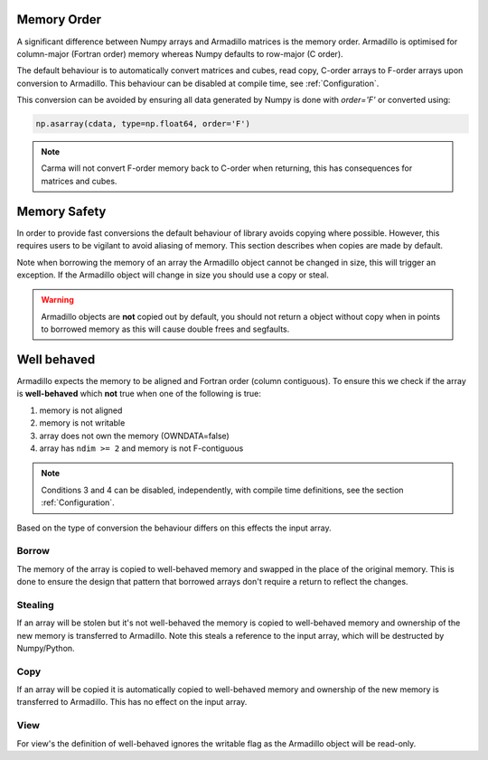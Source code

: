 .. _memorder:

Memory Order
############

A significant difference between Numpy arrays and Armadillo matrices is the memory order.
Armadillo is optimised for column-major (Fortran order) memory whereas Numpy defaults to row-major (C order).

The default behaviour is to automatically convert matrices and cubes, read copy, C-order arrays to F-order arrays upon conversion to Armadillo.
This behaviour can be disabled at compile time, see :ref:`Configuration`.

This conversion can be avoided by ensuring all data generated by Numpy is done with `order='F'` or converted using:

.. code-block:: python
    
   np.asarray(cdata, type=np.float64, order='F')

.. note:: Carma will not convert F-order memory back to C-order when returning, this has consequences for matrices and cubes.

.. _memsafe:

Memory Safety
#############

In order to provide fast conversions the default behaviour of library avoids copying where possible.
However, this requires users to be vigilant to avoid aliasing of memory. This section describes when copies are made by default.

Note when borrowing the memory of an array the Armadillo object cannot be changed in size, this will trigger an exception. If the Armadillo object will change in size you should use a copy or steal.

.. warning:: Armadillo objects are **not** copied out by default, you should not return a object without copy when in points to borrowed memory as this will cause double frees and segfaults.

Well behaved
############

Armadillo expects the memory to be aligned and Fortran order (column contiguous). To ensure this we check if the array is **well-behaved** which **not** true when one of the following is true:

#. memory is not aligned
#. memory is not writable
#. array does not own the memory (OWNDATA=false)
#. array has ``ndim >= 2`` and memory is not F-contiguous

.. note:: Conditions 3 and 4 can be disabled, independently, with compile time definitions, see the section :ref:`Configuration`.

Based on the type of conversion the behaviour differs on this effects the input array.

Borrow
******

The memory of the array is copied to well-behaved memory and swapped in the place of the original memory. This is done to ensure the design that pattern that borrowed arrays don't require a return to reflect the changes.


Stealing
********

If an array will be stolen but it's not well-behaved the memory is copied to well-behaved memory and ownership of the new memory is transferred to Armadillo. Note this steals a reference to the input array, which will be destructed by Numpy/Python.

Copy
****

If an array will be copied it is automatically copied to well-behaved memory and ownership of the new memory is transferred to Armadillo. This has no effect on the input array.

View
****

For view's the definition of well-behaved ignores the writable flag as the Armadillo object will be read-only.
